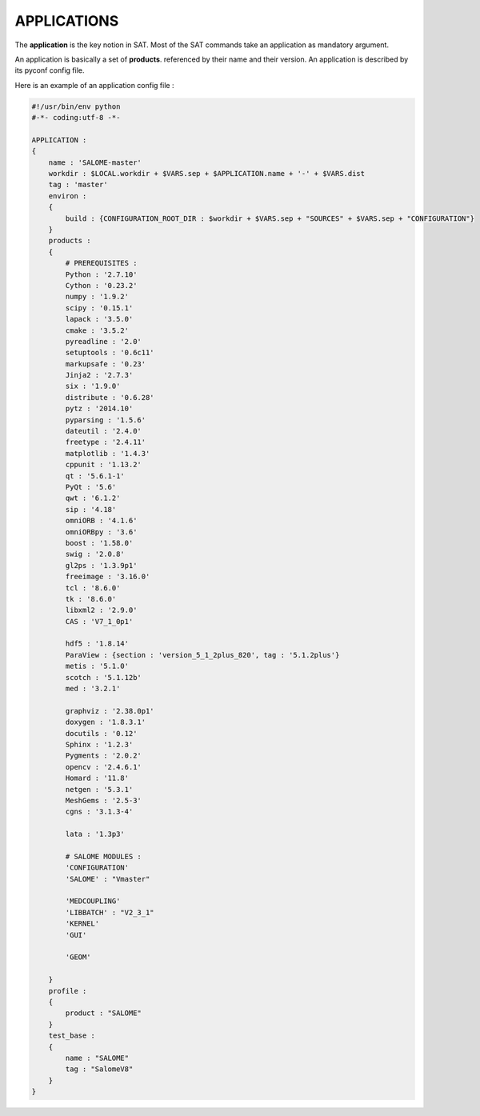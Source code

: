 ************
APPLICATIONS
************

The **application** is the key notion in SAT. Most of the SAT commands take an
application as mandatory argument.

An application is basically a set of **products**. referenced by their name and
their version. An application is described by its pyconf config file.

Here is an example of an application config file :

.. code-block:: python

   #!/usr/bin/env python
   #-*- coding:utf-8 -*-
   
   APPLICATION :
   {
       name : 'SALOME-master'
       workdir : $LOCAL.workdir + $VARS.sep + $APPLICATION.name + '-' + $VARS.dist
       tag : 'master'
       environ :
       {
           build : {CONFIGURATION_ROOT_DIR : $workdir + $VARS.sep + "SOURCES" + $VARS.sep + "CONFIGURATION"}
       }
       products :
       {
           # PREREQUISITES :
           Python : '2.7.10'
           Cython : '0.23.2'
           numpy : '1.9.2'
           scipy : '0.15.1'
           lapack : '3.5.0'
           cmake : '3.5.2'
           pyreadline : '2.0'
           setuptools : '0.6c11'
           markupsafe : '0.23'
           Jinja2 : '2.7.3'
           six : '1.9.0'
           distribute : '0.6.28'
           pytz : '2014.10'
           pyparsing : '1.5.6'
           dateutil : '2.4.0'
           freetype : '2.4.11'
           matplotlib : '1.4.3'
           cppunit : '1.13.2'
           qt : '5.6.1-1'
           PyQt : '5.6'
           qwt : '6.1.2'
           sip : '4.18'
           omniORB : '4.1.6'
           omniORBpy : '3.6'
           boost : '1.58.0'
           swig : '2.0.8'
           gl2ps : '1.3.9p1'
           freeimage : '3.16.0'
           tcl : '8.6.0'
           tk : '8.6.0'
           libxml2 : '2.9.0'
           CAS : 'V7_1_0p1'
   
           hdf5 : '1.8.14'
           ParaView : {section : 'version_5_1_2plus_820', tag : '5.1.2plus'}
           metis : '5.1.0'
           scotch : '5.1.12b'
           med : '3.2.1'
   
           graphviz : '2.38.0p1'
           doxygen : '1.8.3.1'
           docutils : '0.12'
           Sphinx : '1.2.3'
           Pygments : '2.0.2'
           opencv : '2.4.6.1'
           Homard : '11.8'
           netgen : '5.3.1'
           MeshGems : '2.5-3'
           cgns : '3.1.3-4'
   
           lata : '1.3p3'
   
           # SALOME MODULES :
           'CONFIGURATION'
           'SALOME' : "Vmaster"
   
           'MEDCOUPLING'
           'LIBBATCH' : "V2_3_1"
           'KERNEL'
           'GUI'
   
           'GEOM'
   
       }
       profile :
       {
           product : "SALOME"
       }
       test_base : 
       {
           name : "SALOME"
           tag : "SalomeV8"
       }
   }



